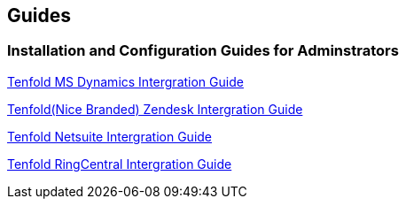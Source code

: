 == Guides

===  Installation and Configuration Guides for Adminstrators 
xref:attachment$dynamics.PDF[Tenfold MS Dynamics Intergration Guide]

xref:attachment$intergrationGuideZendesk.pdf[Tenfold(Nice Branded) Zendesk Intergration Guide]

xref:attachment$netsuite.pdf[Tenfold Netsuite Intergration Guide]

xref:attachment$RingCentralIntergrationGuide.pdf[Tenfold RingCentral Intergration Guide]